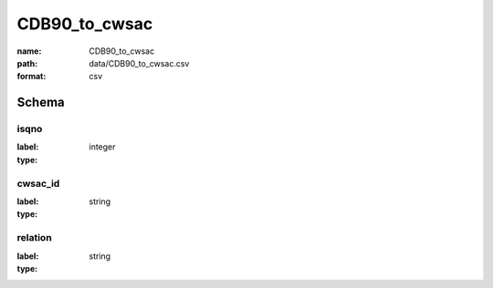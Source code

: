 CDB90_to_cwsac
================================================================================

:name: CDB90_to_cwsac
:path: data/CDB90_to_cwsac.csv
:format: csv




Schema
-------


isqno
++++++++++++++++++++++++++++++++++++++++++++++++++++++++++++++++++++++++++++++++++++++++++

:label: 
:type: integer


       

cwsac_id
++++++++++++++++++++++++++++++++++++++++++++++++++++++++++++++++++++++++++++++++++++++++++

:label: 
:type: string


       

relation
++++++++++++++++++++++++++++++++++++++++++++++++++++++++++++++++++++++++++++++++++++++++++

:label: 
:type: string


       


